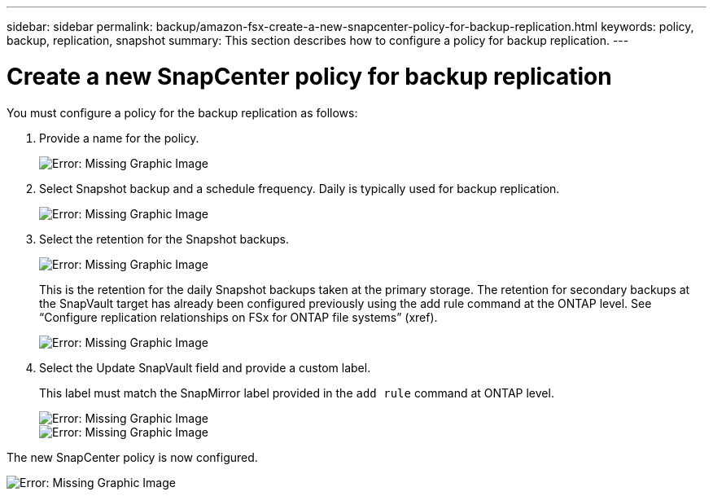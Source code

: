 ---
sidebar: sidebar
permalink: backup/amazon-fsx-create-a-new-snapcenter-policy-for-backup-replication.html
keywords: policy, backup, replication, snapshot
summary: This section describes how to configure a policy for backup replication.
---

= Create a new SnapCenter policy for backup replication
:hardbreaks:
:nofooter:
:icons: font
:linkattrs:
:imagesdir: ./../media/

//
// This file was created with NDAC Version 2.0 (August 17, 2020)
//
// 2022-05-13 09:40:18.365902
//

[.lead]
You must configure a policy for the backup replication as follows:

. Provide a name for the policy.
+
image::amazon-fsx-image79.png[Error: Missing Graphic Image]

. Select Snapshot backup and a schedule frequency. Daily is typically used for backup replication.
+
image::amazon-fsx-image80.png[Error: Missing Graphic Image]

. Select the retention for the Snapshot backups.
+
image::amazon-fsx-image81.png[Error: Missing Graphic Image]
+
This is the retention for the daily Snapshot backups taken at the primary storage. The retention for secondary backups at the SnapVault target has already been configured previously using the add rule command at the ONTAP level. See “Configure replication relationships on FSx for ONTAP file systems” (xref).
+
image::amazon-fsx-image82.png[Error: Missing Graphic Image]

. Select the Update SnapVault field and provide a custom label.
+
This label must match the SnapMirror label provided in the `add rule` command at ONTAP level.
+
image::amazon-fsx-image83.png[Error: Missing Graphic Image]
+
image::amazon-fsx-image84.png[Error: Missing Graphic Image]

The new SnapCenter policy is now configured.

image::amazon-fsx-image85.png[Error: Missing Graphic Image]

